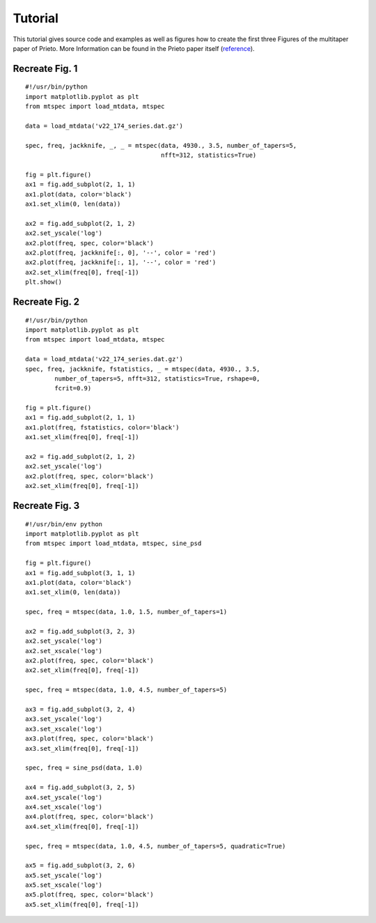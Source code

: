 Tutorial
========

This tutorial gives source code and examples as well as figures how to
create the first three Figures of the multitaper paper of Prieto. More
Information can be found in the Prieto paper itself (reference_).

.. _reference: http://svn.geophysik.uni-muenchen.de/trac/mtspecpy/wiki


Recreate Fig. 1
---------------

.. plot::

    import matplotlib.pyplot as plt
    from mtspec import load_mtdata, mtspec

    data = load_mtdata('v22_174_series.dat.gz')

    spec, freq, jackknife, _, _ = mtspec(data, 4930., 3.5, number_of_tapers=5, 
                                         nfft=312, statistics=True)

    fig = plt.figure()
    ax1 = fig.add_subplot(2, 1, 1)
    ax1.plot(data, color='black')
    ax1.set_xlim(0, len(data))

    ax2 = fig.add_subplot(2, 1, 2)
    ax2.set_yscale('log')
    ax2.plot(freq, spec, color='black')
    ax2.plot(freq, jackknife[:, 0], '--', color = 'red')
    ax2.plot(freq, jackknife[:, 1], '--', color = 'red')
    ax2.set_xlim(freq[0], freq[-1])
    plt.show()

::

    #!/usr/bin/python
    import matplotlib.pyplot as plt
    from mtspec import load_mtdata, mtspec

    data = load_mtdata('v22_174_series.dat.gz')

    spec, freq, jackknife, _, _ = mtspec(data, 4930., 3.5, number_of_tapers=5, 
                                         nfft=312, statistics=True)

    fig = plt.figure()
    ax1 = fig.add_subplot(2, 1, 1)
    ax1.plot(data, color='black')
    ax1.set_xlim(0, len(data))

    ax2 = fig.add_subplot(2, 1, 2)
    ax2.set_yscale('log')
    ax2.plot(freq, spec, color='black')
    ax2.plot(freq, jackknife[:, 0], '--', color = 'red')
    ax2.plot(freq, jackknife[:, 1], '--', color = 'red')
    ax2.set_xlim(freq[0], freq[-1])
    plt.show()


Recreate Fig. 2
---------------

.. plot::

    import matplotlib.pyplot as plt
    from mtspec import load_mtdata, mtspec

    data = load_mtdata('v22_174_series.dat.gz')
    spec, freq, jackknife, fstatistics, _ = mtspec(data, 4930., 3.5,
            number_of_tapers=5, nfft=312, statistics=True, rshape=0, 
            fcrit=0.9)

    fig = plt.figure()
    ax1 = fig.add_subplot(2, 1, 1)
    ax1.plot(freq, fstatistics, color='black')
    ax1.set_xlim(freq[0], freq[-1])

    ax2 = fig.add_subplot(2, 1, 2)
    ax2.set_yscale('log')
    ax2.plot(freq, spec, color='black')
    ax2.set_xlim(freq[0], freq[-1])

::

    #!/usr/bin/python
    import matplotlib.pyplot as plt
    from mtspec import load_mtdata, mtspec

    data = load_mtdata('v22_174_series.dat.gz')
    spec, freq, jackknife, fstatistics, _ = mtspec(data, 4930., 3.5,
            number_of_tapers=5, nfft=312, statistics=True, rshape=0, 
            fcrit=0.9)

    fig = plt.figure()
    ax1 = fig.add_subplot(2, 1, 1)
    ax1.plot(freq, fstatistics, color='black')
    ax1.set_xlim(freq[0], freq[-1])

    ax2 = fig.add_subplot(2, 1, 2)
    ax2.set_yscale('log')
    ax2.plot(freq, spec, color='black')
    ax2.set_xlim(freq[0], freq[-1])


Recreate Fig. 3
---------------

.. plot::

    import matplotlib.pyplot as plt
    from mtspec import load_mtdata, mtspec, sine_psd

    data = load_mtdata('PASC.dat.gz')

    fig = plt.figure()
    ax1 = fig.add_subplot(3, 1, 1)
    ax1.plot(data, color='black')
    ax1.set_xlim(0, len(data))

    spec, freq = mtspec(data, 1.0, 1.5, number_of_tapers=1)

    ax2 = fig.add_subplot(3, 2, 3)
    ax2.set_yscale('log')
    ax2.set_xscale('log')
    ax2.plot(freq, spec, color='black')
    ax2.set_xlim(freq[0], freq[-1])

    spec, freq = mtspec(data, 1.0, 4.5, number_of_tapers=5)

    ax3 = fig.add_subplot(3, 2, 4)
    ax3.set_yscale('log')
    ax3.set_xscale('log')
    ax3.plot(freq, spec, color='black')
    ax3.set_xlim(freq[0], freq[-1])

    spec, freq = sine_psd(data, 1.0)

    ax4 = fig.add_subplot(3, 2, 5)
    ax4.set_yscale('log')
    ax4.set_xscale('log')
    ax4.plot(freq, spec, color='black')
    ax4.set_xlim(freq[0], freq[-1])

    spec, freq = mtspec(data, 1.0, 4.5, number_of_tapers=5, quadratic=True)

    ax5 = fig.add_subplot(3, 2, 6)
    ax5.set_yscale('log')
    ax5.set_xscale('log')
    ax5.plot(freq, spec, color='black')
    ax5.set_xlim(freq[0], freq[-1])
    data = load_mtdata('PASC.dat.gz')

::

    #!/usr/bin/env python
    import matplotlib.pyplot as plt
    from mtspec import load_mtdata, mtspec, sine_psd

    fig = plt.figure()
    ax1 = fig.add_subplot(3, 1, 1)
    ax1.plot(data, color='black')
    ax1.set_xlim(0, len(data))

    spec, freq = mtspec(data, 1.0, 1.5, number_of_tapers=1)

    ax2 = fig.add_subplot(3, 2, 3)
    ax2.set_yscale('log')
    ax2.set_xscale('log')
    ax2.plot(freq, spec, color='black')
    ax2.set_xlim(freq[0], freq[-1])

    spec, freq = mtspec(data, 1.0, 4.5, number_of_tapers=5)

    ax3 = fig.add_subplot(3, 2, 4)
    ax3.set_yscale('log')
    ax3.set_xscale('log')
    ax3.plot(freq, spec, color='black')
    ax3.set_xlim(freq[0], freq[-1])

    spec, freq = sine_psd(data, 1.0)

    ax4 = fig.add_subplot(3, 2, 5)
    ax4.set_yscale('log')
    ax4.set_xscale('log')
    ax4.plot(freq, spec, color='black')
    ax4.set_xlim(freq[0], freq[-1])

    spec, freq = mtspec(data, 1.0, 4.5, number_of_tapers=5, quadratic=True)

    ax5 = fig.add_subplot(3, 2, 6)
    ax5.set_yscale('log')
    ax5.set_xscale('log')
    ax5.plot(freq, spec, color='black')
    ax5.set_xlim(freq[0], freq[-1])
